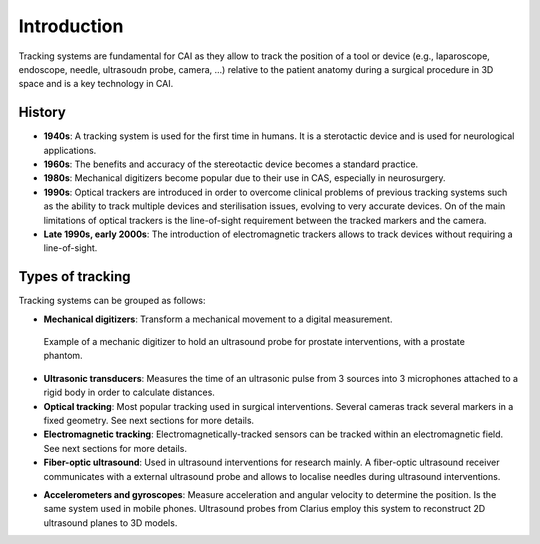 .. _Introduction:

Introduction
============

Tracking systems are fundamental for CAI as they allow to track the position of a tool or device (e.g., laparoscope, endoscope, needle, ultrasoudn probe, camera, ...) relative to the patient anatomy during a surgical procedure in 3D space and is a key technology in CAI. 

History
-------
* **1940s**: A tracking system is used for the first time in humans. It is a sterotactic device and is used for neurological applications.
* **1960s**: The benefits and accuracy of the stereotactic device becomes a standard practice.
* **1980s**: Mechanical digitizers become popular due to their use in CAS, especially in neurosurgery. 
* **1990s**: Optical trackers are introduced in order to overcome clinical problems of previous tracking systems such as the ability to track multiple devices and sterilisation issues, evolving to very accurate devices. On of the main limitations of optical trackers is the line-of-sight requirement between the tracked markers and the camera.
* **Late 1990s, early 2000s**: The introduction of electromagnetic trackers allows to track devices without requiring a line-of-sight.

Types of tracking
-----------------

Tracking systems can be grouped as follows:

* **Mechanical digitizers**: Transform a mechanical movement to a digital measurement.

.. figure:: mechanical_digitiser.jpg
  :alt: Example of a mechanic digitizer to hold an ultrasound probe for prostate interventions, with a prostate phantom.
  :width: 600
  
  Example of a mechanic digitizer to hold an ultrasound probe for prostate interventions, with a prostate phantom.

* **Ultrasonic transducers**: Measures the time of an ultrasonic pulse from 3 sources into 3 microphones attached to a rigid body in order to calculate distances.

* **Optical tracking**: Most popular tracking used in surgical interventions. Several cameras track several markers in a fixed geometry. See next sections for more details.

* **Electromagnetic tracking**: Electromagnetically-tracked sensors can be tracked within an electromagnetic field. See next sections for more details.

* **Fiber-optic ultrasound**: Used in ultrasound interventions for research mainly. A fiber-optic ultrasound receiver communicates with a external ultrasound probe and allows to localise needles during ultrasound interventions.

.. raw:: html

    <iframe width="560" height="315" src="https://www.youtube.com/embed/GutD3Cc6LxA?start=2705" frameborder="0" allow="accelerometer; autoplay; encrypted-media; gyroscope; picture-in-picture" allowfullscreen></iframe>


* **Accelerometers and gyroscopes**: Measure acceleration and angular velocity to determine the position. Is the same system used in mobile phones. Ultrasound probes from Clarius employ this system to reconstruct 2D ultrasound planes to 3D models.




